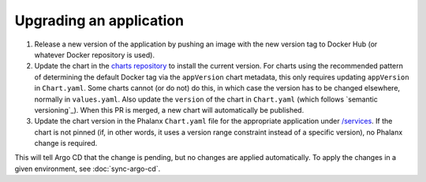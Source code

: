 ########################
Upgrading an application
########################

#. Release a new version of the application by pushing an image with the new version tag to Docker Hub (or whatever Docker repository is used).

#. Update the chart in the `charts repository <https://github.com/lsst-sqre/charts>`__ to install the current version.
   For charts using the recommended pattern of determining the default Docker tag via the ``appVersion`` chart metadata, this only requires updating ``appVersion`` in ``Chart.yaml``.
   Some charts cannot (or do not) do this, in which case the version has to be changed elsewhere, normally in ``values.yaml``.
   Also update the ``version`` of the chart in ``Chart.yaml`` (which follows `semantic versioning`_).
   When this PR is merged, a new chart will automatically be published.

#. Update the chart version in the Phalanx ``Chart.yaml`` file for the appropriate application under `/services <https://github.com/lsst-sqre/phalanx/tree/master/services>`__.
   If the chart is not pinned (if, in other words, it uses a version range constraint instead of a specific version), no Phalanx change is required.

This will tell Argo CD that the change is pending, but no changes are applied automatically.
To apply the changes in a given environment, see :doc:`sync-argo-cd`.
